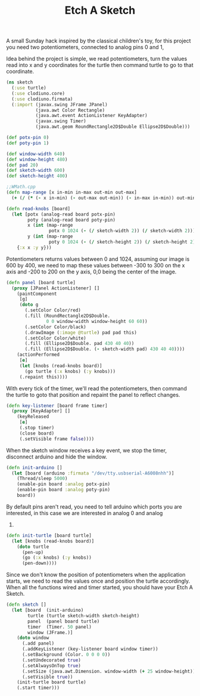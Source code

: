 #+title: Etch A Sketch
#+tags: clojure arduino clodiuno

#+BEGIN_EXPORT html
  <p><img src="/images/post/clodiuno-etch-a-sketch.jpeg" alt="clodiuno etch a sketch" /></p>
#+END_EXPORT

A small Sunday hack inspired by the classical children's toy, for this
project you need two potentiometers, connected to analog pins 0 and 1,

#+BEGIN_EXPORT html
  <p><img src="/images/post/clodiuno-etch-a-sketch-circuit.png" alt="clodiuno etch a sketch" /></p>
#+END_EXPORT

Idea behind the project is simple, we read potentiometers, turn the
values read into x and y coordinates for the turtle then command turtle
to go to that coordinate.

#+begin_src clojure
  (ns sketch
    (:use turtle)
    (:use clodiuno.core)
    (:use clodiuno.firmata)
    (:import (javax.swing JFrame JPanel)
             (java.awt Color Rectangle)
             (java.awt.event ActionListener KeyAdapter)
             (javax.swing Timer)
             (java.awt.geom RoundRectangle2D$Double Ellipse2D$Double)))
  
  (def potx-pin 0)
  (def poty-pin 1)
  
  (def window-width 640)
  (def window-height 480)
  (def pad 20)
  (def sketch-width 600)
  (def sketch-height 400)
  
  ;;WMath.cpp
  (defn map-range [x in-min in-max out-min out-max]
    (+ (/ (* (- x in-min) (- out-max out-min)) (- in-max in-min)) out-min))
  
  (defn read-knobs [board]
    (let [potx (analog-read board potx-pin)
          poty (analog-read board poty-pin)
          x (int (map-range 
                  potx 0 1024 (- (/ sketch-width 2)) (/ sketch-width 2)))
          y (int (map-range 
                  poty 0 1024 (- (/ sketch-height 2)) (/ sketch-height 2)))]
      {:x x :y y}))
#+end_src

Potentiometers returns values between 0 and 1024, assuming our image is
600 by 400, we need to map these values between -300 to 300 on the x
axis and -200 to 200 on the y axis, 0,0 being the center of the image.

#+begin_src clojure
  (defn panel [board turtle]
    (proxy [JPanel ActionListener] []
      (paintComponent
       [g]
       (doto g
         (.setColor Color/red)
         (.fill (RoundRectangle2D$Double.
                 0 0 window-width window-height 60 60))
         (.setColor Color/black)
         (.drawImage (:image @turtle) pad pad this)
         (.setColor Color/white)
         (.fill (Ellipse2D$Double. pad 430 40 40))
         (.fill (Ellipse2D$Double. (- sketch-width pad) 430 40 40))))
      (actionPerformed 
       [e] 
       (let [knobs (read-knobs board)]
         (go turtle (:x knobs) (:y knobs)))
       (.repaint this))))
#+end_src

With every tick of the timer, we'll read the potentiometers, then
command the turtle to goto that position and repaint the panel to
reflect changes.

#+begin_src clojure
  (defn key-listener [board frame timer]
    (proxy [KeyAdapter] [] 
      (keyReleased 
       [e]
       (.stop timer)
       (close board)
       (.setVisible frame false))))
#+end_src

When the sketch window receives a key event, we stop the timer,
disconnect arduino and hide the window.

#+begin_src clojure
  (defn init-arduino []
    (let [board (arduino :firmata "/dev/tty.usbserial-A6008nhh")]
      (Thread/sleep 5000)
      (enable-pin board :analog potx-pin)
      (enable-pin board :analog poty-pin)
      board))
#+end_src

By default pins aren't read, you need to tell arduino which ports you
are interested, in this case we are interested in analog 0 and analog
1.

#+begin_src clojure
  (defn init-turtle [board turtle]
    (let [knobs (read-knobs board)]
      (doto turtle
        (pen-up)
        (go (:x knobs) (:y knobs))
        (pen-down))))
#+end_src

Since we don't know the position of potentiometers when the application
starts, we need to read the values once and position the turtle
accordingly. When all the functions wired and timer started, you should
have your Etch A Sketch.

#+begin_src clojure
  (defn sketch []
    (let [board  (init-arduino)
          turtle (turtle sketch-width sketch-height)
          panel  (panel board turtle)
          timer  (Timer. 50 panel)
          window (JFrame.)]
      (doto window
        (.add panel)
        (.addKeyListener (key-listener board window timer))
        (.setBackground (Color. 0 0 0 0))
        (.setUndecorated true)
        (.setAlwaysOnTop true)
        (.setSize (java.awt.Dimension. window-width (+ 25 window-height)))
        (.setVisible true))
      (init-turtle board turtle)
      (.start timer)))
#+end_src

